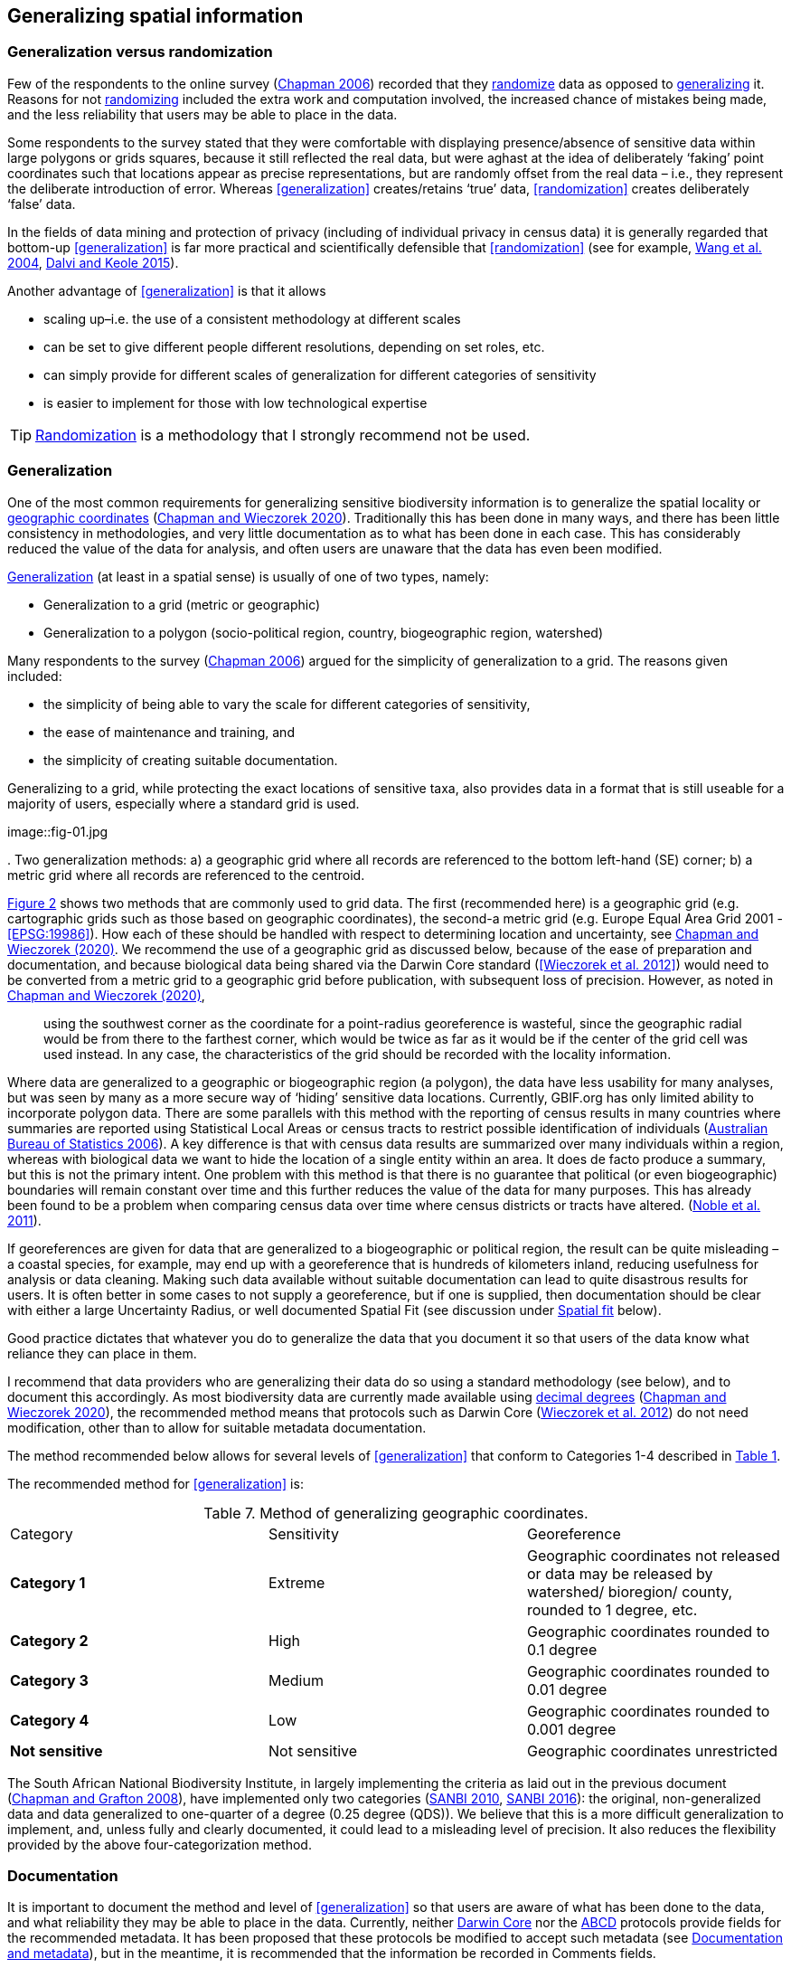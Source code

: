 == Generalizing spatial information

=== Generalization versus randomization

Few of the respondents to the online survey (https://doi.org/10.35035/vs84-0p13[Chapman 2006^]) recorded that they <<randomization,randomize>> data as opposed to <<generalization,generalizing>> it. Reasons for not <<randomization,randomizing>> included the extra work and computation involved, the increased chance of mistakes being made, and the less reliability that users may be able to place in the data. 

Some respondents to the survey stated that they were comfortable with displaying presence/absence of sensitive data within large polygons or grids squares, because it still reflected the real data, but were aghast at the idea of deliberately ‘faking’ point coordinates such that locations appear as precise representations, but are randomly offset from the real data – i.e., they represent the deliberate introduction of error. Whereas <<generalization>> creates/retains ‘true’ data, <<randomization>> creates deliberately ‘false’ data.

In the fields of data mining and protection of privacy (including of individual privacy in census data) it is generally regarded that bottom-up <<generalization>> is far more practical and scientifically defensible that <<randomization>> (see for example, <<wyc,Wang et al. 2004>>, https://www.ijsr.net/archive/v4i1/SUB15769.pdf[Dalvi and Keole 2015^]).

Another advantage of <<generalization>> is that it allows

*	scaling up–i.e. the use of a consistent methodology at different scales
*	can be set to give different people different resolutions, depending on set roles, etc.
*	can simply provide for different scales of generalization for different categories of sensitivity
*	is easier to implement for those with low technological expertise

TIP: <<randomization,Randomization>> is a methodology that I strongly recommend not be used.

=== Generalization

One of the most common requirements for generalizing sensitive biodiversity information is to generalize the spatial locality or <<geographic-coordinates,geographic coordinates>> (https://doi.org/10.15468/doc-gg7h-s853[Chapman and Wieczorek 2020]). Traditionally this has been done in many ways, and there has been little consistency in methodologies, and very little documentation as to what has been done in each case. This has considerably reduced the value of the data for analysis, and often users are unaware that the data has even been modified. 

<<generalization,Generalization>> (at least in a spatial sense) is usually of one of two types, namely:

*	Generalization to a grid (metric or geographic)
*	Generalization to a polygon (socio-political region, country, biogeographic region, watershed)

Many respondents to the survey (https://doi.org/10.35035/vs84-0p13[Chapman 2006^]) argued for the simplicity of generalization to a grid. The reasons given included:

*	the simplicity of being able to vary the scale for different categories of sensitivity, 
*	the ease of maintenance and training, and 
*	the simplicity of creating suitable documentation.

Generalizing to a grid, while protecting the exact locations of sensitive taxa, also provides data in a format that is still useable for a majority of users, especially where a standard grid is used.

image::fig-01.jpg

[[figure-02,Figure 2]]. Two generalization methods: a) a geographic grid where all records are referenced to the bottom left-hand (SE) corner; b) a metric grid where all records are referenced to the centroid.

<<figure-02,Figure 2>> shows two methods that are commonly used to grid data. The first (recommended here) is a geographic grid (e.g. cartographic grids such as those based on geographic coordinates), the second-a metric grid (e.g. Europe Equal Area Grid 2001 - <<EPSG:19986>>). How each of these should be handled with respect to determining location and uncertainty, see https://doi.org/10.15468/doc-gg7h-s853[Chapman and Wieczorek (2020)]. We recommend the use of a geographic grid as discussed below, because of the ease of preparation and documentation, and because biological data being shared via the Darwin Core standard (<<Wieczorek et al. 2012>>) would need to be converted from a metric grid to a geographic grid before publication, with subsequent loss of precision. However, as noted in https://doi.org/10.15468/doc-gg7h-s853[Chapman and Wieczorek (2020)], 

[quote]
using the southwest corner as the coordinate for a point-radius georeference is wasteful, since the geographic radial would be from there to the farthest corner, which would be twice as far as it would be if the center of the grid cell was used instead. In any case, the characteristics of the grid should be recorded with the locality information.

Where data are generalized to a geographic or biogeographic region (a polygon), the data have less usability for many analyses, but was seen by many as a more secure way of ‘hiding’ sensitive data locations. Currently, GBIF.org has only limited ability to incorporate polygon data. There are some parallels with this method with the reporting of census results in many countries where summaries are reported using Statistical Local Areas or census tracts to restrict possible identification of individuals (https://www.abs.gov.au/AUSSTATS/abs@.nsf/bb8db737e2af84b8ca2571780015701e/23d04985e1786824ca25720b0002bb18!OpenDocument[Australian Bureau of Statistics 2006]). A key difference is that with census data results are summarized over many individuals within a region, whereas with biological data we want to hide the location of a single entity within an area. It does de facto produce a summary, but this is not the primary intent. One problem with this method is that there is no guarantee that political (or even biogeographic) boundaries will remain constant over time and this further reduces the value of the data for many purposes. This has already been found to be a problem when comparing census data over time where census districts or tracts have altered. (https://doi.org/10.1080/01615440.2011.563228[Noble et al. 2011]).

If georeferences are given for data that are generalized to a biogeographic or political region, the result can be quite misleading – a coastal species, for example, may end up with a georeference that is hundreds of kilometers inland, reducing usefulness for analysis or data cleaning. Making such data available without suitable documentation can lead to quite disastrous results for users. It is often better in some cases to not supply a georeference, but if one is supplied, then documentation should be clear with either a large Uncertainty Radius, or well documented Spatial Fit (see discussion under <<Spatial fit,Spatial fit>> below).  

Good practice dictates that whatever you do to generalize the data that you document it so that users of the data know what reliance they can place in them.

I recommend that data providers who are generalizing their data do so using a standard methodology (see below), and to document this accordingly. As most biodiversity data are currently made available using <<decimal-degrees,decimal degrees>> (https://doi.org/10.15468/doc-gg7h-s853[Chapman and Wieczorek 2020]), the recommended method means that protocols such as Darwin Core (https://doi.org/10.1371/journal.pone.0029715[Wieczorek et al. 2012]) do not need modification, other than to allow for suitable metadata documentation.

The method recommended below allows for several levels of <<generalization>> that conform to Categories 1-4 described in <<table-01,Table 1>>.

The recommended method for <<generalization>> is:

[caption="Table 7. "]
.Method of generalizing geographic coordinates.
|===
| Category | Sensitivity | Georeference
| *Category 1* | Extreme | Geographic coordinates not released or data may be released by watershed/ bioregion/ county, rounded to 1 degree, etc. 
| *Category 2* |High | Geographic coordinates rounded to 0.1 degree
| *Category 3* | Medium | Geographic coordinates rounded to 0.01 degree
| *Category 4* | Low | Geographic coordinates rounded to 0.001 degree
| *Not sensitive* | Not sensitive | Geographic coordinates unrestricted
|===

The South African National Biodiversity Institute, in largely implementing the criteria as laid out in the previous document (https://doi.org/10.15468/doc-b02j-gt10[Chapman and Grafton 2008]), have implemented only two categories (http://biodiversityadvisor.sanbi.org/wp-content/uploads/2012/09/SANBI-Biodiversity-Information-Policy-Series-Digital-Access-to-Sensitive-Taxon.pdf[SANBI 2010], http://biodiversityadvisor.sanbi.org/wp-content/uploads/2017/06/20160819-NSSL-Workshop-Report.pdf[SANBI 2016]): the original, non-generalized data and data generalized to one-quarter of a degree (0.25 degree (QDS)). We believe that this is a more difficult generalization to implement, and, unless fully and clearly documented, it could lead to a misleading level of precision. It also reduces the flexibility provided by the above four-categorization method.

=== Documentation

It is important to document the method and level of <<generalization>> so that users are aware of what has been done to the data, and what reliability they may be able to place in the data.  Currently, neither https://www.tdwg.org/standards/dwc/[Darwin Core] nor the https://www.tdwg.org/standards/abcd/[ABCD] protocols provide fields for the recommended metadata.  It has been proposed that these protocols be modified to accept such metadata (see <<Documentation and metadata,Documentation and metadata>>), but in the meantime, it is recommended that the information be recorded in Comments fields.

As far as the <<generalization>> of georeferencing data is concerned it is important to record that the data has been generalized using a ‘decimal geographic grid’, and record both:

*	Precision of the data provided (e.g. 0.1 degree; 0.001 degree, etc.)
*	Precision of the data stored or held (e.g. 0.0001 degree, 0.1 minute, 1 second, 100m square, etc.) 

The recommendations for metadata for inclusion in the https://dwc.tdwg.org/terms/#location[Darwin Core Location Class] (TDWG 2018) are set out in the next Chapter on <<Documentation and metadata>>. Once they (or similar) have been adopted, then it is recommended that the appropriate fields be recorded and distributed with the data. 

=== Duplicates and GUIDS

In plants, especially, (but also with other taxa such as insects) many collections are carried out in bulk and ‘duplicates’ (or parts of sets) are sent to many institutions around the world. This is usually in the order of 4-6, but examples of more than 80 have been cited (personal communication, Paul Morris, Apr 2007). The problem that arises is that the originating institution loses control of what may happen to the information (including locality information) that may be distributed with those collections from those secondary institutions - remembering that the duplicates may have been distributed prior to the taxon being identified as sensitive. In most cases this is not a problem, but with sensitive taxa, it often is. The secondary institution may not know what are regarded as ‘sensitive taxa’ in the jurisdiction of the originating institution, or may not have flagged that information. Sensitivity is not always information that can be distributed along with the collections, as it may not be known until much later that the species is endangered, and/or sensitive. This is a difficult issue, as just labeling a taxon as sensitive may not be the answer as a taxon that may be endangered in its native area (and thus sensitive), may be a weed or pest in other areas and locality information may be important for its control.

Perhaps the only real way of handling this is via the use of unique, persistent and resolvable Globally Unique Identifiers (GUIDs) (https://doi.org/10.1186%2F1471-2105-10-S14-S5[Page 2009], http://www.tdwg.org/standards/150[Richards 2010], https://www.gbif.org/document/80575[Richards et al. 2011]). The originating institution could (automatically) notify collections holding duplicates of any change in the status of the taxon using something like Filtered-Push technologies (https://doi.org/10.1109/CSIE.2009.948.[Wang et al. 2009]), thus allowing for flagging in those institutions. Unfortunately, the implementation of specimen-level GUIDs still seems some way off, however, a recent paper by https://doi.org/10.1002/aps3.1027[Nelson et al. (2018)] makes a number of recommendations on minting, managing and sharing <<GUIDs>> for herbarium specimens. 
